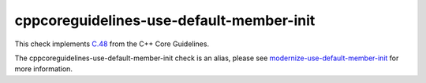 .. title:: clang-tidy - cppcoreguidelines-use-default-member-init
.. meta::
   :http-equiv=refresh: 5;URL=../modernize/use-default-member-init.html

cppcoreguidelines-use-default-member-init
=========================================

This check implements `C.48 <https://isocpp.github.io/CppCoreGuidelines/CppCoreGuidelines#Rc-in-class-initializer>`_
from the C++ Core Guidelines.

The cppcoreguidelines-use-default-member-init check is an alias, please see
`modernize-use-default-member-init <../modernize/use-default-member-init.html>`_
for more information.
